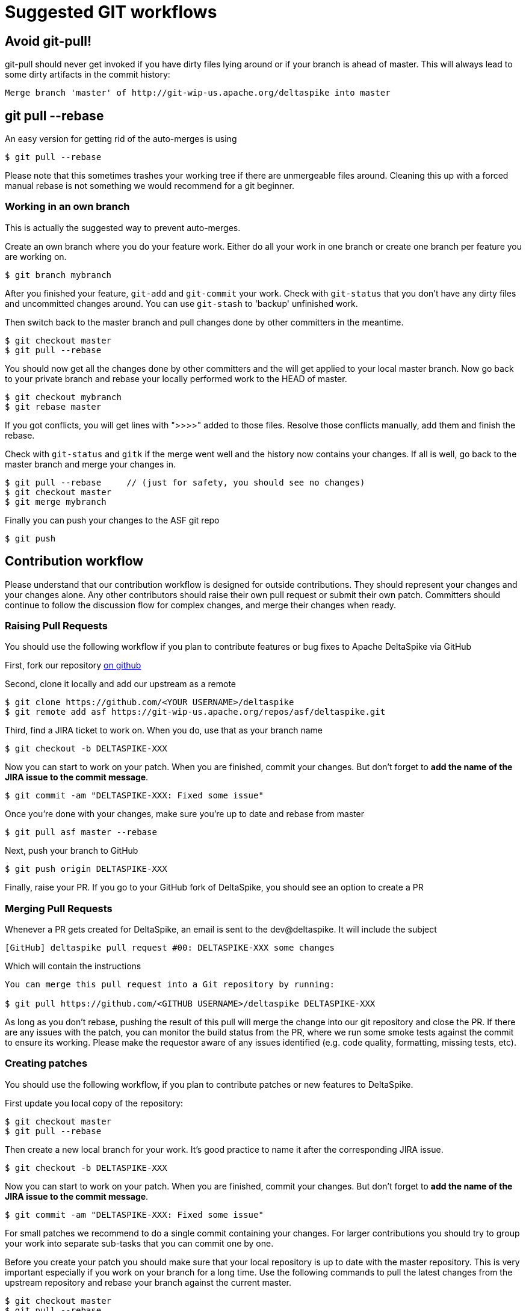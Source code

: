 = Suggested GIT workflows

:Notice: Licensed to the Apache Software Foundation (ASF) under one or more contributor license agreements. See the NOTICE file distributed with this work for additional information regarding copyright ownership. The ASF licenses this file to you under the Apache License, Version 2.0 (the "License"); you may not use this file except in compliance with the License. You may obtain a copy of the License at. http://www.apache.org/licenses/LICENSE-2.0 . Unless required by applicable law or agreed to in writing, software distributed under the License is distributed on an "AS IS" BASIS, WITHOUT WARRANTIES OR  CONDITIONS OF ANY KIND, either express or implied. See the License for the specific language governing permissions and limitations under the License.

== Avoid git-pull!

git-pull should never get invoked if you have dirty files lying around
or if your branch is ahead of master. This will always lead to some
dirty artifacts in the commit history:

----------------------------------------------------------------------------
Merge branch 'master' of http://git-wip-us.apache.org/deltaspike into master
----------------------------------------------------------------------------


== git pull --rebase


An easy version for getting rid of the auto-merges is using

[source,bash]
--------------------
$ git pull --rebase
--------------------

Please note that this sometimes trashes your working tree if there are
unmergeable files around. Cleaning this up with a forced manual rebase
is not something we would recommend for a git beginner.


=== Working in an own branch


This is actually the suggested way to prevent auto-merges.

Create an own branch where you do your feature work. Either do all your
work in one branch or create one branch per feature you are working on.

[source,bash]
----------------------
$ git branch mybranch
----------------------

After you finished your feature, `git-add` and `git-commit` your work.
Check with `git-status` that you don't have any dirty files and
uncommitted changes around. You can use `git-stash` to 'backup'
unfinished work.

Then switch back to the master branch and pull changes done by other
committers in the meantime.

----------------------
$ git checkout master
$ git pull --rebase
----------------------

You should now get all the changes done by other committers and the will
get applied to your local master branch. Now go back to your private
branch and rebase your locally performed work to the HEAD of master.

------------------------
$ git checkout mybranch
$ git rebase master
------------------------

If you got conflicts, you will get lines with ">>>>" added to those
files. Resolve those conflicts manually, add them and finish the rebase.

Check with `git-status` and `gitk` if the merge went well and the
history now contains your changes. If all is well, go back to the master
branch and merge your changes in.

------------------------------------------------------------------------
$ git pull --rebase     // (just for safety, you should see no changes)
$ git checkout master
$ git merge mybranch
------------------------------------------------------------------------

Finally you can push your changes to the ASF git repo

-----------
$ git push
-----------

== Contribution workflow

Please understand that our contribution workflow is designed for outside contributions.  They should represent your
changes and your changes alone.  Any other contributors should raise their own pull request or submit their own patch.
Committers should continue to follow the discussion flow for complex changes, and merge their changes when ready.

=== Raising Pull Requests

You should use the following workflow if you plan to contribute features or bug fixes to Apache DeltaSpike via GitHub

First, fork our repository https://github.com/apache/deltaspike[on github]

Second, clone it locally and add our upstream as a remote

----------------------
$ git clone https://github.com/<YOUR USERNAME>/deltaspike
$ git remote add asf https://git-wip-us.apache.org/repos/asf/deltaspike.git
----------------------

Third, find a JIRA ticket to work on.  When you do, use that as your branch name

---------------------------------
$ git checkout -b DELTASPIKE-XXX
---------------------------------

Now you can start to work on your patch. When you are finished, commit
your changes. But don't forget to **add the name of the JIRA issue to
the commit message**.

-------------------------------------------------
$ git commit -am "DELTASPIKE-XXX: Fixed some issue"
-------------------------------------------------

Once you're done with your changes, make sure you're up to date and rebase from master

-------------------------------------------------
$ git pull asf master --rebase
-------------------------------------------------

Next, push your branch to GitHub

-------------------------------------------------
$ git push origin DELTASPIKE-XXX
-------------------------------------------------

Finally, raise your PR.  If you go to your GitHub fork of DeltaSpike, you should see an option to create a PR

=== Merging Pull Requests

Whenever a PR gets created for DeltaSpike, an email is sent to the dev@deltaspike.  It will include the subject

-------------------------------------------------
[GitHub] deltaspike pull request #00: DELTASPIKE-XXX some changes
-------------------------------------------------

Which will contain the instructions

-------------------------------------------------
You can merge this pull request into a Git repository by running:

$ git pull https://github.com/<GITHUB USERNAME>/deltaspike DELTASPIKE-XXX
-------------------------------------------------

As long as you don't rebase, pushing the result of this pull will merge the change into our git repository and close the PR.  If there are any issues with the patch, you can monitor the build status from the PR, where we run some smoke tests against the commit to ensure its working.  Please make the requestor aware of any issues identified (e.g. code quality, formatting, missing tests, etc).

=== Creating patches

You should use the following workflow, if you plan to contribute patches or new features to DeltaSpike.

First update you local copy of the repository:

----------------------
$ git checkout master
$ git pull --rebase
----------------------

Then create a new local branch for your work. It's good practice to name it after the corresponding JIRA issue.

---------------------------------
$ git checkout -b DELTASPIKE-XXX
---------------------------------

Now you can start to work on your patch. When you are finished, commit
your changes. But don't forget to **add the name of the JIRA issue to
the commit message**.

-------------------------------------------------
$ git commit -am "DELTASPIKE-XXX: Fixed some issue"
-------------------------------------------------

For small patches we recommend to do a single commit containing your
changes. For larger contributions you should try to group your work into
separate sub-tasks that you can commit one by one.

Before you create your patch you should make sure that your local
repository is up to date with the master repository. This is very
important especially if you work on your branch for a long time. Use the
following commands to pull the latest changes from the upstream
repository and rebase your branch against the current master.

[source,bash]
------------------------------
$ git checkout master
$ git pull --rebase
$ git checkout DELTASPIKE-XXX
$ git rebase master
------------------------------

Now you are ready to create your patch:

[source,bash]
--------------------------------------------------------------
$ git checkout DELTASPIKE-XXX
$ git format-patch --stdout master > ../DELTASPIKE-XXX.patch 
--------------------------------------------------------------

Please attach the resulting patch file to the correspoding JIRA issue.

===Applying patches


If you are a committer and want to apply a patch you should do so in a
separate branch.

---------------------------------
$ git checkout -b DELTASPIKE-XXX
---------------------------------

Then apply the patch using `git-am` and rebase it against the master
branch.

------------------------------------
$ git am < ../DELTASPIKE-XXX.patch 
$ git rebase master
------------------------------------

After reviewing the changes and testing the code, the changes are ready
to be merged into the master branch:

-------------------------------
$ git checkout master
$ git merge DELTASPIKE-XXX
$ git branch -d DELTASPIKE-XXX
-------------------------------


== Discussion workflow (optional)


All discussions which lead to a decision take place on the mailing list.
Sometimes it's required to show-case an idea especially if the solution is
more than a few lines. As shown above it makes sense to use local branches
for developing new parts. Git allows to push such local branches to a
public repository. So it's easier to share it with the community for
discussing it. The following listings show an example in combination
with GitHub - for sure it works with any hosting platform like
BitBucket, Google-Code,... The only important part here is that such
branches _NEVER_ get pushed to the main Apache repository to keep the
commit history as clean as possible.

*Initial setup*

[source,bash]
----------------------------------------------------------------------------------
$ git clone https://git-wip-us.apache.org/repos/asf/deltaspike.git ./
$ git remote add discuss https://[username]@github.com/[username]/[repo-name].git
$ git push -u discuss master
----------------------------------------------------------------------------------

*Branches for discussions*

[source,bash]
--------------------------------------------------
$ git checkout -b DELTASPIKE-XXX
//1-n commits
$ git push discuss DELTASPIKE-XXX
//share the link to the branch for the discussions
--------------------------------------------------

_If the community agrees on the suggested change, the implementation
will be applied to the origin master. A committer has to follow the
steps described above for the basic workflow to keep the commit history
simple, clean and straight. A contributor has to follow the steps
described above for creating a patch._

*Delete the branch again*

----------------------------------
$ git push discuss :DELTASPIKE-XXX
$ git branch -d DELTASPIKE-XXX
----------------------------------

